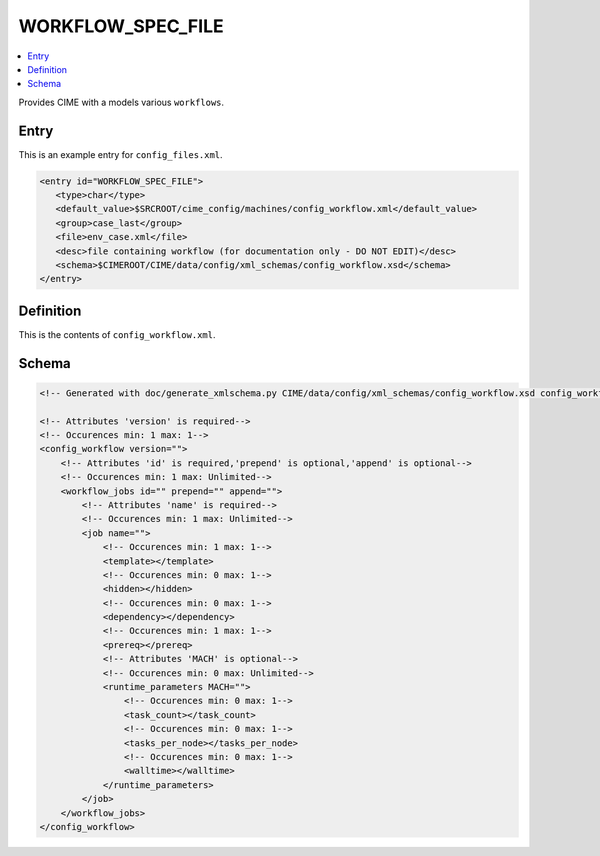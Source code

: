 .. _model_config_workflow:

WORKFLOW_SPEC_FILE
==================

.. contents::
   :local:

Provides CIME with a models various ``workflows``.

Entry
-----

This is an example entry for ``config_files.xml``.

.. code-block:: xml

   <entry id="WORKFLOW_SPEC_FILE">
      <type>char</type>
      <default_value>$SRCROOT/cime_config/machines/config_workflow.xml</default_value>
      <group>case_last</group>
      <file>env_case.xml</file>
      <desc>file containing workflow (for documentation only - DO NOT EDIT)</desc>
      <schema>$CIMEROOT/CIME/data/config/xml_schemas/config_workflow.xsd</schema>
   </entry>

Definition
----------

This is the contents of ``config_workflow.xml``.

Schema
------

.. code-block:: xml

    <!-- Generated with doc/generate_xmlschema.py CIME/data/config/xml_schemas/config_workflow.xsd config_workflow on 2025-02-11 -->

    <!-- Attributes 'version' is required-->
    <!-- Occurences min: 1 max: 1-->
    <config_workflow version="">
        <!-- Attributes 'id' is required,'prepend' is optional,'append' is optional-->
        <!-- Occurences min: 1 max: Unlimited-->
        <workflow_jobs id="" prepend="" append="">
            <!-- Attributes 'name' is required-->
            <!-- Occurences min: 1 max: Unlimited-->
            <job name="">
                <!-- Occurences min: 1 max: 1-->
                <template></template>
                <!-- Occurences min: 0 max: 1-->
                <hidden></hidden>
                <!-- Occurences min: 0 max: 1-->
                <dependency></dependency>
                <!-- Occurences min: 1 max: 1-->
                <prereq></prereq>
                <!-- Attributes 'MACH' is optional-->
                <!-- Occurences min: 0 max: Unlimited-->
                <runtime_parameters MACH="">
                    <!-- Occurences min: 0 max: 1-->
                    <task_count></task_count>
                    <!-- Occurences min: 0 max: 1-->
                    <tasks_per_node></tasks_per_node>
                    <!-- Occurences min: 0 max: 1-->
                    <walltime></walltime>
                </runtime_parameters>
            </job>
        </workflow_jobs>
    </config_workflow>
